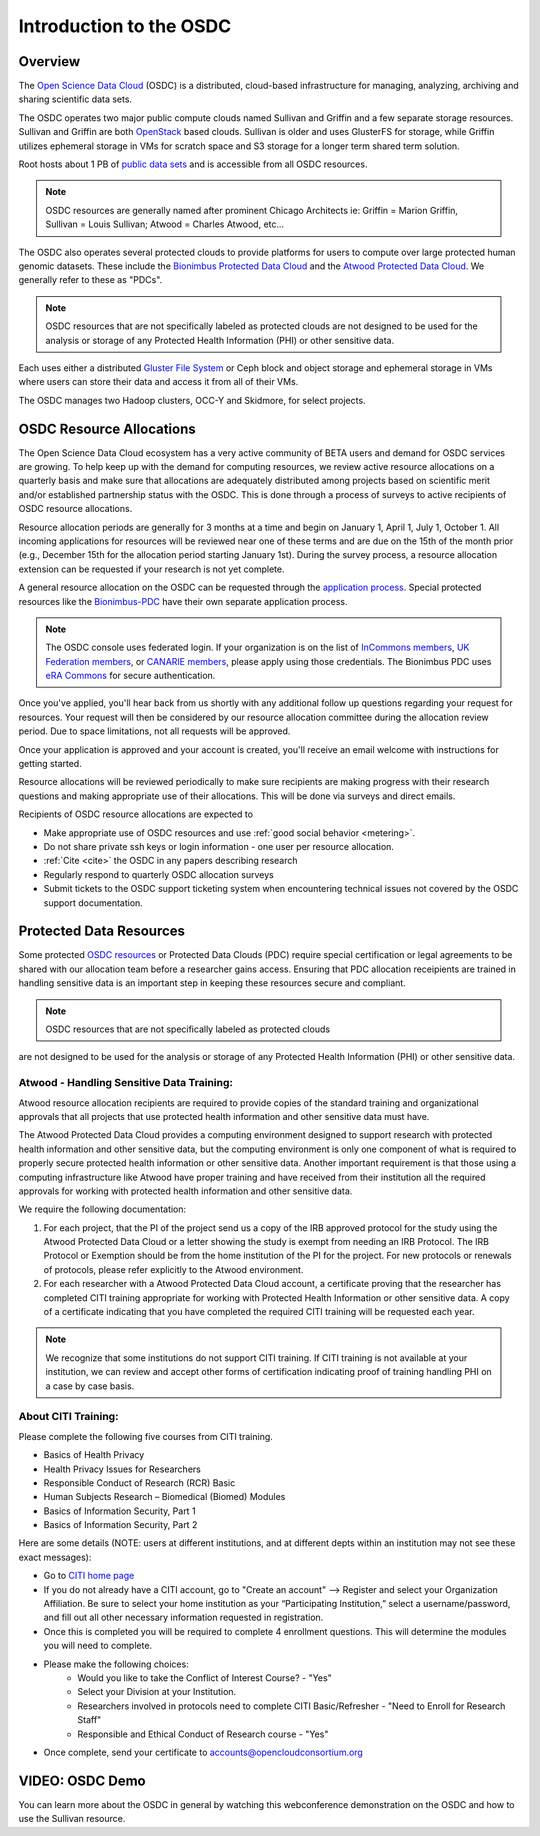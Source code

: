Introduction to the OSDC
===========================================

Overview
^^^^^^^^

The `Open Science Data Cloud <https://www.opensciencedatacloud.org>`_
(OSDC) is a distributed, cloud-based infrastructure for managing,
analyzing, archiving and sharing scientific data sets.   

The OSDC operates two major public compute clouds named Sullivan and Griffin 
and a few separate storage resources.  Sullivan and Griffin are both 
`OpenStack <http://www.openstack.org/>`_ based clouds.   
Sullivan is older and uses GlusterFS for storage, while Griffin utilizes 
ephemeral storage in VMs for scratch space and S3 storage for a longer term
shared term solution. 

Root hosts about 1 PB of `public data sets 
<http://www.opensciencedatacloud.org/publicdata>`_ and is 
accessible from all OSDC resources.

.. NOTE:: OSDC resources are generally named after prominent Chicago Architects ie:  Griffin = Marion Griffin, Sullivan = Louis Sullivan;
	Atwood = Charles Atwood,  etc...

The OSDC also operates several protected clouds to provide platforms 
for users to compute over large protected human genomic datasets. 
These include the `Bionimbus Protected Data Cloud 
<https://bionimbus-pdc.opensciencedatacloud.org>`_ and the 
`Atwood Protected Data Cloud 
<http://www.contechicago.org/conte-cores/core-b>`_. We generally refer to these as "PDCs".  

.. NOTE::   OSDC resources that are not specifically labeled as protected clouds are not designed to be used for the analysis or storage of any Protected Health Information (PHI) or other sensitive data.

Each uses either a distributed `Gluster File System <http://www.gluster.org/>`_ or Ceph block and object storage and ephemeral storage in VMs 
where users can store their data and access it from all of their VMs.

The OSDC manages two Hadoop clusters, OCC-Y and Skidmore, for select projects. 

.. _allocations:

OSDC Resource Allocations
^^^^^^^^^^^^^^^^^^^^^^^^^

The Open Science Data Cloud ecosystem has a very active community of BETA users 
and demand for OSDC services are growing. To help keep up with the demand 
for computing resources, we review active resource allocations on a quarterly 
basis and make sure that allocations are adequately distributed among 
projects based on scientific merit and/or established partnership status 
with the OSDC. This is done through a process of surveys to active recipients 
of OSDC resource allocations.

Resource allocation periods are generally for 3 months at a time and begin 
on January 1, April 1, July 1, October 1. All incoming applications 
for resources will be reviewed near one of these terms and are due on the 
15th of the month prior (e.g., December 15th for the allocation period 
starting January 1st). During the survey process, a resource allocation 
extension can be requested if your research is not yet complete.

A general resource allocation on the OSDC can be requested through 
the `application process <https://www.opensciencedatacloud.org/apply>`_.   
Special protected resources like the `Bionimbus-PDC 
<https://bionimbus-pdc.opensciencedatacloud.org/>`_ have their own 
separate application process. 

.. NOTE:: The OSDC console uses federated login. If your organization is on the list of 
	`InCommons members <https://incommon.org/federation/info/all-orgs.html>`_, 
	`UK Federation members <http://www.ukfederation.org.uk/content/Documents/MemberList>`_, 
	or `CANARIE members <http://www.canarie.ca/en/about/partners/members>`_, 
	please apply using those credentials.   The Bionimbus PDC uses `eRA Commons <https://commons.era.nih.gov/>`_ 
	for secure authentication. 

Once you've applied, you'll hear back from us shortly with any additional follow up 
questions regarding your request for resources.   Your request will then be considered 
by our resource allocation committee during the allocation review period.  Due to space 
limitations, not all requests will be approved.

Once your application is approved and your account is created, you'll receive an email 
welcome with instructions for getting started.   

Resource allocations will be reviewed periodically to make sure recipients are making
progress with their research questions and making appropriate use of their allocations. 
This will be done via surveys and direct emails.   

Recipients of OSDC resource allocations are expected to

*	Make appropriate use of OSDC resources and use :ref:`good social behavior  <metering>`.
*       Do not share private ssh keys or login information - one user per resource allocation.
*	:ref:`Cite  <cite>` the OSDC in any papers describing research
*	Regularly respond to quarterly OSDC allocation surveys
*       Submit tickets to the OSDC support ticketing system when encountering technical issues not covered by the OSDC support documentation.

Protected Data Resources
^^^^^^^^^^^^^^^^^^^^^^^^

Some protected `OSDC resources <https://www.opensciencedatacloud.org/systems/>`_ or 
Protected Data Clouds (PDC) require special certification or legal agreements to 
be shared with our allocation team before a researcher gains access.   Ensuring that PDC
allocation receipients are trained in handling sensitive data is an important step 
in keeping these resources secure and compliant. 

.. NOTE::   OSDC resources that are not specifically labeled as protected clouds 
are not designed to be used for the analysis or storage of any Protected Health 
Information (PHI) or other sensitive data.

.. _citi:

Atwood - Handling Sensitive Data Training:
~~~~~~~~~~~~~~~~~~~~~~~~~~~~~~~~~~~~~~~~~~
Atwood resource allocation recipients are required to provide copies of the standard 
training and organizational approvals that all projects that use protected health 
information and other sensitive data must have.  

The Atwood Protected Data Cloud provides a computing environment designed to 
support research with protected health information and other sensitive data, but 
the computing environment is only one component of what is required to properly 
secure protected health information or other sensitive data.   Another important 
requirement is that those using a computing infrastructure like Atwood have 
proper training and have received from their institution all the required approvals 
for working with protected health information and other sensitive data.  

We require the following documentation:
 
1) For each project, that the PI of the project send us a copy of the IRB approved protocol for the study using the Atwood Protected Data Cloud or a letter showing the study is exempt from needing an IRB Protocol.   The IRB Protocol or Exemption should be from the home institution of the PI for the project.   For new protocols or renewals of protocols, please refer explicitly to the Atwood environment.
2) For each researcher with a Atwood Protected Data Cloud account, a certificate proving that the researcher has completed CITI training appropriate for working with Protected Health Information or other sensitive data.  A copy of a certificate indicating that you have completed the required CITI training will be requested each year.  

.. NOTE::   We recognize that some institutions do not support CITI training.   If CITI training is not available at your institution, we can review and accept other forms of certification indicating proof of training handling PHI on a case by case basis.
 
About CITI Training:
~~~~~~~~~~~~~~~~~~~~ 
Please complete the following five courses from CITI training.  

* Basics of Health Privacy
* Health Privacy Issues for Researchers
* Responsible Conduct of Research (RCR) Basic
* Human Subjects Research – Biomedical (Biomed) Modules
* Basics of Information Security, Part 1
* Basics of Information Security, Part 2

Here are some details (NOTE:  users at different institutions, and at different depts within an institution may not see these exact messages):

* Go to `CITI home page <www.citiprogram.org>`_
* If you do not already have a CITI account, go to "Create an account" --> Register and select your Organization Affiliation.  Be sure to select your home institution as your “Participating Institution,” select a username/password, and fill out all other necessary information requested in registration. 
* Once this is completed you will be required to complete 4 enrollment questions. This will determine the modules you will need to complete.  
* Please make the following choices:
    * Would you like to take the Conflict of Interest Course? - "Yes"
    * Select your Division at your Institution.
    * Researchers involved in protocols need to complete CITI Basic/Refresher - "Need to Enroll for Research Staff"
    * Responsible and Ethical Conduct of Research course - "Yes"
* Once complete, send your certificate to accounts@opencloudconsortium.org   

VIDEO: OSDC Demo
^^^^^^^^^^^^^^^^

You can learn more about the OSDC in general by watching this webconference demonstration on the OSDC and how to use the Sullivan resource. 

.. raw:: html

        <p><object width="480" height="385"><param name="movie"
        value="https://www.youtube.com/v/XNLhKS8VhVE?version=3&amp;hl=en_US&amp;rel=0&hd=1"></param><param
        name="allowFullScreen" value="true"></param><param
        name="allowscriptaccess" value="always"></param><embed
        src="https://www.youtube.com/v/XNLhKS8VhVE?version=3&amp;hl=en_US&amp;rel=0&hd=1"
        type="application/x-shockwave-flash" allowscriptaccess="always"
        allowfullscreen="true" width="480"
        height="385"></embed></object></p>



